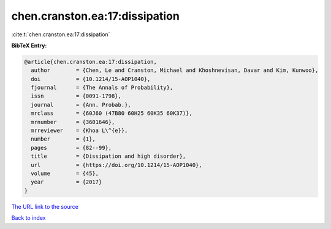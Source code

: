chen.cranston.ea:17:dissipation
===============================

:cite:t:`chen.cranston.ea:17:dissipation`

**BibTeX Entry:**

.. code-block:: bibtex

   @article{chen.cranston.ea:17:dissipation,
     author        = {Chen, Le and Cranston, Michael and Khoshnevisan, Davar and Kim, Kunwoo},
     doi           = {10.1214/15-AOP1040},
     fjournal      = {The Annals of Probability},
     issn          = {0091-1798},
     journal       = {Ann. Probab.},
     mrclass       = {60J60 (47B80 60H25 60K35 60K37)},
     mrnumber      = {3601646},
     mrreviewer    = {Khoa L\^{e}},
     number        = {1},
     pages         = {82--99},
     title         = {Dissipation and high disorder},
     url           = {https://doi.org/10.1214/15-AOP1040},
     volume        = {45},
     year          = {2017}
   }

`The URL link to the source <https://doi.org/10.1214/15-AOP1040>`__


`Back to index <../By-Cite-Keys.html>`__
